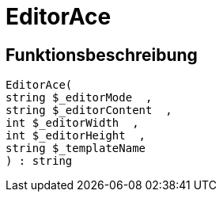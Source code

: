 = EditorAce
:lang: de
// include::{includedir}/_header.adoc[]
:keywords: EditorAce
:position: 10041

//  auto generated content Wed, 05 Jul 2017 23:29:43 +0200
== Funktionsbeschreibung

[source,plenty]
----

EditorAce(
string $_editorMode  ,
string $_editorContent  ,
int $_editorWidth  ,
int $_editorHeight  ,
string $_templateName
) : string

----
